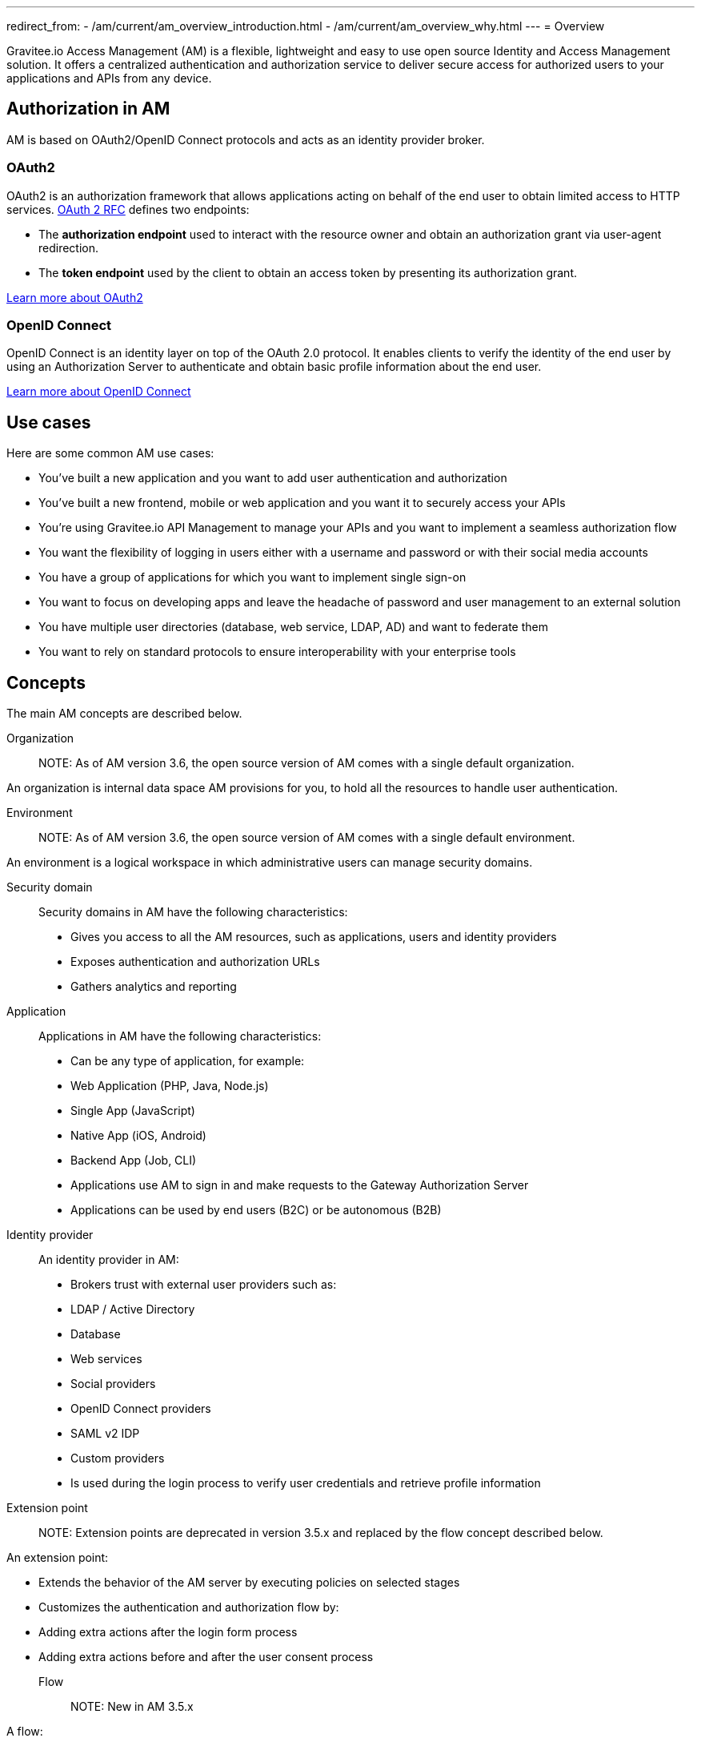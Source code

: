 ---
redirect_from:
  - /am/current/am_overview_introduction.html
  - /am/current/am_overview_why.html
---
= Overview

Gravitee.io Access Management (AM) is a flexible, lightweight and easy to use open source Identity and Access Management solution. It offers a centralized authentication and authorization service to deliver secure access for authorized users to your applications and APIs from any device.

== Authorization in AM

AM is based on OAuth2/OpenID Connect protocols and acts as an identity provider broker.

=== OAuth2
OAuth2 is an authorization framework that allows applications acting on behalf of the end user to obtain limited access to HTTP services. https://tools.ietf.org/html/rfc6749[OAuth 2 RFC^] defines two endpoints:

- The **authorization endpoint** used to interact with the resource owner and obtain an authorization grant via user-agent redirection.
- The **token endpoint** used by the client to obtain an access token by presenting its authorization grant.

https://tools.ietf.org/html/rfc6749[Learn more about OAuth2^]

=== OpenID Connect
OpenID Connect is an identity layer on top of the OAuth 2.0 protocol. It enables clients to verify the identity of the end user by using an Authorization Server to authenticate and obtain basic profile information about the end user.

http://openid.net/specs/openid-connect-core-1_0.html[Learn more about OpenID Connect^]

== Use cases

Here are some common AM use cases:

- You’ve built a new application and you want to add user authentication and authorization
- You’ve built a new frontend, mobile or web application and you want it to securely access your APIs
- You’re using Gravitee.io API Management to manage your APIs and you want to implement a seamless authorization flow
- You want the flexibility of logging in users either with a username and password or with their social media accounts
- You have a group of applications for which you want to implement single sign-on
- You want to focus on developing apps and leave the headache of password and user management to an external solution
- You have multiple user directories (database, web service, LDAP, AD) and want to federate them
- You want to rely on standard protocols to ensure interoperability with your enterprise tools

== Concepts

The main AM concepts are described below.

Organization::

NOTE: As of AM version 3.6, the open source version of AM comes with a single default organization.

An organization is internal data space AM provisions for you, to hold all the resources to handle user authentication.

Environment::

NOTE: As of AM version 3.6, the open source version of AM comes with a single default environment.

An environment is a logical workspace in which administrative users can manage security domains.

Security domain::

Security domains in AM have the following characteristics:

- Gives you access to all the AM resources, such as applications, users and identity providers
- Exposes authentication and authorization URLs
- Gathers analytics and reporting

Application::

Applications in AM have the following characteristics:

- Can be any type of application, for example:

  - Web Application (PHP, Java, Node.js)
  - Single App (JavaScript)
  - Native App (iOS, Android)
  - Backend App (Job, CLI)

- Applications use AM to sign in and make requests to the Gateway Authorization Server
- Applications can be used by end users (B2C) or be autonomous (B2B)

Identity provider::

An identity provider in AM:

- Brokers trust with external user providers such as:

  - LDAP / Active Directory
  - Database
  - Web services
  - Social providers
  - OpenID Connect providers
  - SAML v2 IDP
  - Custom providers

- Is used during the login process to verify user credentials and retrieve profile information

Extension point::

NOTE: Extension points are deprecated in version 3.5.x and replaced by the flow concept described below.

An extension point:

- Extends the behavior of the AM server by executing policies on selected stages
- Customizes the authentication and authorization flow by:

  - Adding extra actions after the login form process
  - Adding extra actions before and after the user consent process

Flow::

NOTE: New in AM 3.5.x

A flow:

- Allows you to build your own custom authentication and authorization journey by executing policies during specific phases of the authentication flow
- Can be used to:

  - Enrich user profiles
  - Notify 3rd party systems
  - Add extra authorization rules (such as verify users or enforce MFA)
